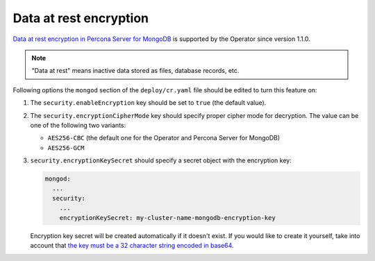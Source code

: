 Data at rest encryption
************************

`Data at rest encryption in Percona Server for MongoDB <https://docs.percona.com/percona-server-for-mongodb/latest/data-at-rest-encryption.html>`_ is supported by the Operator since version 1.1.0.

.. note:: "Data at rest" means inactive data stored as files, database records, etc.

Following options the ``mongod`` section of the ``deploy/cr.yaml`` file should
be edited to turn this feature on:

#. The ``security.enableEncryption`` key should be set to ``true`` (the default
   value).
#. The ``security.encryptionCipherMode`` key should specify proper cipher mode
   for decryption. The value can be one of the following two variants:
   
   * ``AES256-CBC`` (the default one for the Operator and Percona Server for
     MongoDB) 
   * ``AES256-GCM``
   
#. ``security.encryptionKeySecret`` should specify a secret object with the
   encryption key:

   .. code-block:: yaml

      mongod:
        ...
        security:
          ...
          encryptionKeySecret: my-cluster-name-mongodb-encryption-key

   Encryption key secret will be created automatically if it
   doesn't exist. If you would like to create it yourself, take into account
   that `the key must be a 32 character string encoded in base64 <https://docs.mongodb.com/manual/tutorial/configure-encryption/#local-key-management>`_.

